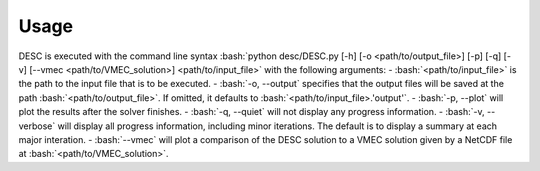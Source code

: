 =====
Usage
=====

.. role:: bash(code)
   :language: bash

DESC is executed with the command line syntax 
:bash:`python desc/DESC.py [-h] [-o <path/to/output_file>] [-p] [-q] [-v] [--vmec <path/to/VMEC_solution>] <path/to/input_file>`
with the following arguments: 
- :bash:`<path/to/input_file>` is the path to the input file that is to be executed.
- :bash:`-o, --output` specifies that the output files will be saved at the path :bash:`<path/to/output_file>`. 
If omitted, it defaults to :bash:`<path/to/input_file>.'output'`. 
- :bash:`-p, --plot` will plot the results after the solver finishes. 
- :bash:`-q, --quiet` will not display any progress information. 
- :bash:`-v, --verbose` will display all progress information, including minor iterations. 
The default is to display a summary at each major interation. 
- :bash:`--vmec` will plot a comparison of the DESC solution to a VMEC solution given by a NetCDF file at :bash:`<path/to/VMEC_solution>`. 

